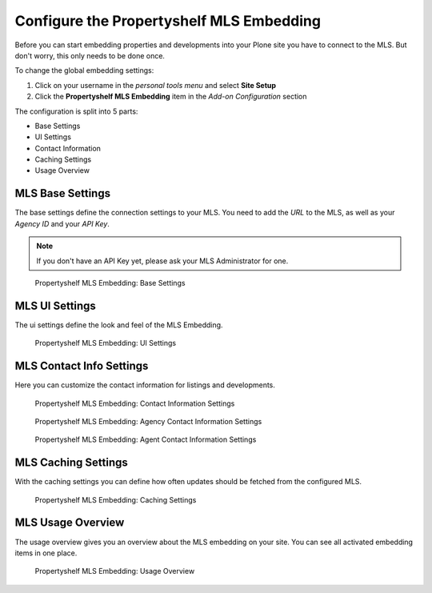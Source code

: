=========================================
Configure the Propertyshelf MLS Embedding
=========================================

Before you can start embedding properties and developments into your Plone site you have to connect to the MLS.
But don't worry, this only needs to be done once.

To change the global embedding settings:

#. Click on your username in the *personal tools menu* and select **Site Setup**
#. Click the **Propertyshelf MLS Embedding** item in the *Add-on Configuration* section

The configuration is split into 5 parts:

- Base Settings
- UI Settings
- Contact Information
- Caching Settings
- Usage Overview


MLS Base Settings
=================

The base settings define the connection settings to your MLS.
You need to add the *URL* to the MLS, as well as your *Agency ID* and your *API Key*.

.. note::

   If you don't have an API Key yet, please ask your MLS Administrator for one.

.. figure:: ../_images/controlpanel_base.png

   Propertyshelf MLS Embedding: Base Settings


MLS UI Settings
===============

The ui settings define the look and feel of the MLS Embedding.

.. figure:: ../_images/controlpanel_ui.png

   Propertyshelf MLS Embedding: UI Settings



MLS Contact Info Settings
=========================

Here you can customize the contact information for listings and developments.

.. figure:: ../_images/controlpanel_contact_info_default.png

   Propertyshelf MLS Embedding: Contact Information Settings


.. figure:: ../_images/controlpanel_contact_info_agency.png

   Propertyshelf MLS Embedding: Agency Contact Information Settings


.. figure:: ../_images/controlpanel_contact_info_agent.png

   Propertyshelf MLS Embedding: Agent Contact Information Settings


MLS Caching Settings
====================

With the caching settings you can define how often updates should be fetched from the configured MLS.

.. figure:: ../_images/controlpanel_caching.png

   Propertyshelf MLS Embedding: Caching Settings


MLS Usage Overview
==================

The usage overview gives you an overview about the MLS embedding on your site.
You can see all activated embedding items in one place.

.. figure:: ../_images/controlpanel_usage.png

   Propertyshelf MLS Embedding: Usage Overview
